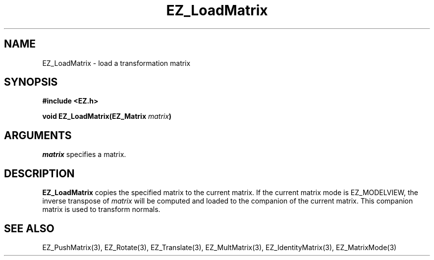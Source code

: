 '\"
'\" Copyright (c) 1997 Maorong Zou
'\" 
.TH EZ_LoadMatrix 3 "" EZWGL "EZWGL Functions"
.BS
.SH NAME
EZ_LoadMatrix \- load a transformation matrix

.SH SYNOPSIS
.nf
.B #include <EZ.h>
.sp
.BI "void EZ_LoadMatrix(EZ_Matrix " matrix  )

.SH ARGUMENTS
\fImatrix\fR specifies a matrix.

.SH DESCRIPTION
\fBEZ_LoadMatrix\fR copies the specified matrix to
the current matrix. If the current matrix mode is EZ_MODELVIEW, the inverse
transpose of \fImatrix\fR will be computed and loaded to the companion
of the current matrix. This companion matrix is used to transform normals.

.SH "SEE ALSO"
EZ_PushMatrix(3), EZ_Rotate(3), EZ_Translate(3), 
EZ_MultMatrix(3), EZ_IdentityMatrix(3), EZ_MatrixMode(3)



